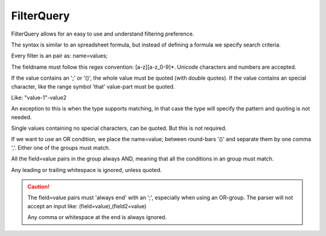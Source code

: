 FilterQuery
===========

FilterQuery allows for an easy to use and understand filtering preference.

The syntax is similar to an spreadsheet formula,
but instead of defining a formula we specify search criteria.

Every filter is an pair as: name=values;

The fieldname must follow this regex convention: [a-z][a-z_0-9]*.
Unicode characters and numbers are accepted.

If the value contains an ';' or '()', the whole value must be quoted (with double quotes).
If the value contains an special character, like the range symbol 'that' value-part must be quoted.

Like: "value-1"-value2

An exception to this is when the type supports matching,
in that case the type will specify the pattern and quoting is not needed.

Single values containing no special characters, can be quoted. But this is not required.

If we want to use an OR condition, we place the name=value; between round-bars '()'
and separate them by one comma ','. Either one of the groups must match.

All the field=value pairs in the group always AND,
meaning that all the conditions in an group must match.

Any leading or trailing whitespace is ignored, unless quoted.

.. caution::

    The field=value pairs must 'always end' with an ';', especially when using an OR-group.
    The parser will not accept an input like: (field=value),(field2=value)

    Any comma or whitespace at the end is always ignored.
